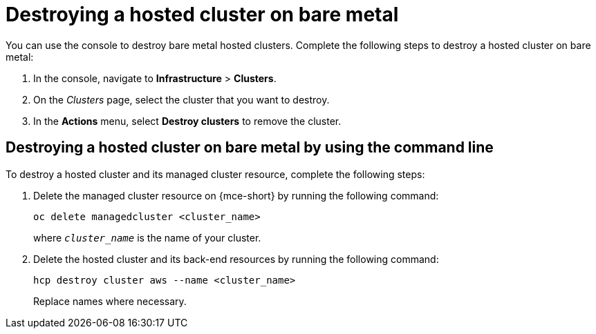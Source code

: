 [#hypershift-cluster-destroy-bm]
= Destroying a hosted cluster on bare metal

You can use the console to destroy bare metal hosted clusters. Complete the following steps to destroy a hosted cluster on bare metal:

. In the console, navigate to *Infrastructure* > *Clusters*.

. On the _Clusters_ page, select the cluster that you want to destroy.

. In the *Actions* menu, select *Destroy clusters* to remove the cluster.

[#hypershift-cluster-destroy-bm-cli]
== Destroying a hosted cluster on bare metal by using the command line

To destroy a hosted cluster and its managed cluster resource, complete the following steps:

. Delete the managed cluster resource on {mce-short} by running the following command:

+
----
oc delete managedcluster <cluster_name>
----

+
where `_cluster_name_` is the name of your cluster.

. Delete the hosted cluster and its back-end resources by running the following command:

+
----
hcp destroy cluster aws --name <cluster_name>
----

+
Replace names where necessary.